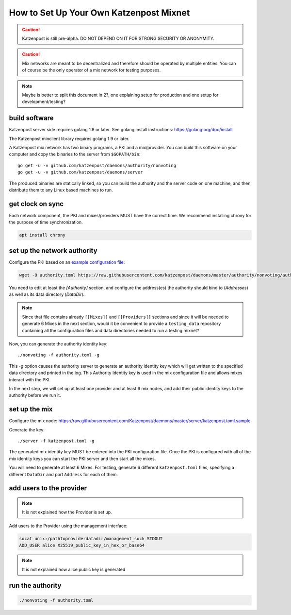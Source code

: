 How to Set Up Your Own Katzenpost Mixnet
****************************************

.. caution::

    Katzenpost is still pre-alpha.  DO NOT DEPEND ON IT FOR STRONG SECURITY OR ANONYMITY.


.. caution::

    Mix networks are meant to be decentralized and therefore should
    be operated by multiple entities. You can of course be the only
    operator of a mix network for testing purposes.

.. note::

    Maybe is better to split this document in 2?, one explaining setup for
    production and one setup for development/testing?

build software
==============

Katzenpost server side requires golang 1.8 or later.
See golang install instructions:
https://golang.org/doc/install

The Katzenpost minclient library requires golang 1.9 or later.

A Katzenpost mix network has two binary programs, a PKI and a
mix/provider. You can build this software on your computer and copy
the binaries to the server from ``$GOPATH/bin``::

    go get -u -v github.com/katzenpost/daemons/authority/nonvoting
    go get -u -v github.com/katzenpost/daemons/server

The produced binaries are statically linked, so you can build the
authority and the server code on one machine, and then distribute
them to any Linux based machines to run.

get clock on sync
=================

Each network component, the PKI and mixes/providers
MUST have the correct time. We recommend installing
chrony for the purpose of time synchronization.

.. code:: console

    apt install chrony


set up the network authority
============================

Configure the PKI based on an `example configuration file <https://github.com/Katzenpost/daemons/blob/master/authority/nonvoting/authority.toml.sample>`_:

.. code:: console

    wget -O authority.toml https://raw.githubusercontent.com/katzenpost/daemons/master/authority/nonvoting/authority.toml.sample

You need to edit at least the `[Authority]` section, and configure the address(es) the authority should bind to (`Addresses`) as well as its data directory (`DataDir`)..

.. note::

   Since that file contains already ``[[Mixes]]`` and ``[[Providers]]`` sections
   and since it will be needed to generate 6 Mixes in the next section, would it
   be convenient to provide a ``testing_data`` repository containing all the
   configuration files and data directories needed to run a testing mixnet?

Now, you can generate the authority identity key::

    ./nonvoting -f authority.toml -g

This `-g` option causes the authority server to generate an authority identity key
which will get written to the specified data directory and printed in the log.
This Authority Identity key is used in the mix configuration file and allows
mixes interact with the PKI.

In the next step, we will set up at least one provider and at least 6 mix nodes, and add their public identity keys to the authority before we run it.

set up the mix
==============

Configure the mix node: https://raw.githubusercontent.com/Katzenpost/daemons/master/server/katzenpost.toml.sample

Generate the key::

    ./server -f katzenpost.toml -g

The generated mix identity key MUST be entered into the PKI configuration file.
Once the PKI is configured with all of the mix identity keys you can start the
PKI server and then start all the mixes.

You will need to generate at least 6 Mixes.
For testing, generate 6 different ``katzenpost.toml`` files, specifying a
different ``DataDir`` and port ``Address`` for each of them.

add users to the provider
=========================

.. note:: It is not explained how the Provider is set up.

Add users to the Provider using the management interface:

.. code:: console

    socat unix:/pathtoproviderdatadir/management_sock STDOUT
    ADD_USER alice X25519_public_key_in_hex_or_base64

.. note:: It is not explained how alice public key is generated

run the authority
=================

.. code:: console

    ./nonvoting -f authority.toml

